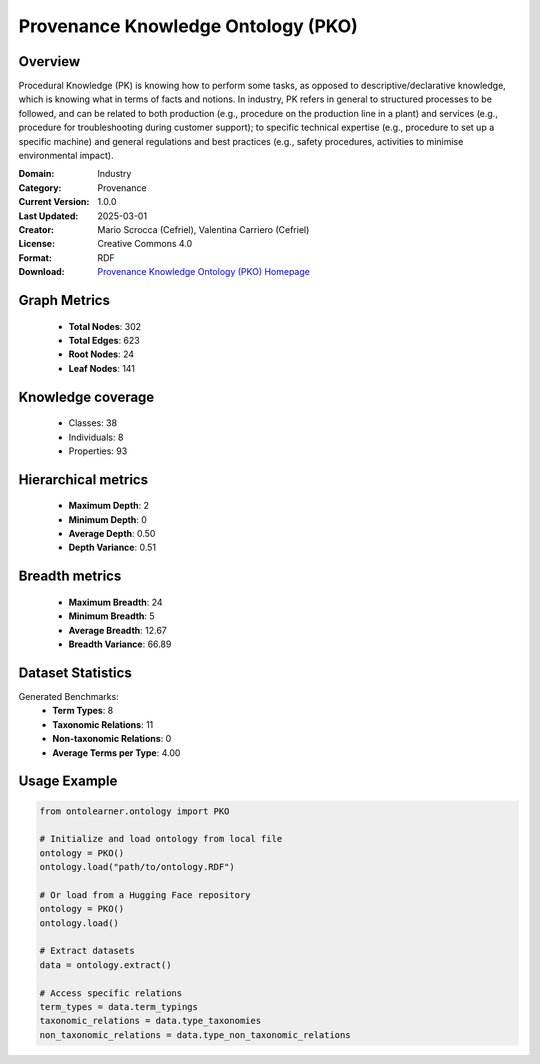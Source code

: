 Provenance Knowledge Ontology (PKO)
========================================================================================================================

Overview
--------
Procedural Knowledge (PK) is knowing how to perform some tasks,
as opposed to descriptive/declarative knowledge, which is knowing
what in terms of facts and notions. In industry, PK refers in general
to structured processes to be followed, and can be related
to both production (e.g., procedure on the production line in a plant)
and services (e.g., procedure for troubleshooting during customer support);
to specific technical expertise (e.g., procedure to set up a specific machine)
and general regulations and best practices (e.g., safety procedures,
activities to minimise environmental impact).

:Domain: Industry
:Category: Provenance
:Current Version: 1.0.0
:Last Updated: 2025-03-01
:Creator: Mario Scrocca (Cefriel), Valentina Carriero (Cefriel)
:License: Creative Commons 4.0
:Format: RDF
:Download: `Provenance Knowledge Ontology (PKO) Homepage <https://github.com/perks-project/pk-ontology/tree/master>`_

Graph Metrics
-------------
    - **Total Nodes**: 302
    - **Total Edges**: 623
    - **Root Nodes**: 24
    - **Leaf Nodes**: 141

Knowledge coverage
------------------
    - Classes: 38
    - Individuals: 8
    - Properties: 93

Hierarchical metrics
--------------------
    - **Maximum Depth**: 2
    - **Minimum Depth**: 0
    - **Average Depth**: 0.50
    - **Depth Variance**: 0.51

Breadth metrics
------------------
    - **Maximum Breadth**: 24
    - **Minimum Breadth**: 5
    - **Average Breadth**: 12.67
    - **Breadth Variance**: 66.89

Dataset Statistics
------------------
Generated Benchmarks:
    - **Term Types**: 8
    - **Taxonomic Relations**: 11
    - **Non-taxonomic Relations**: 0
    - **Average Terms per Type**: 4.00

Usage Example
-------------
.. code-block:: python

    from ontolearner.ontology import PKO

    # Initialize and load ontology from local file
    ontology = PKO()
    ontology.load("path/to/ontology.RDF")

    # Or load from a Hugging Face repository
    ontology = PKO()
    ontology.load()

    # Extract datasets
    data = ontology.extract()

    # Access specific relations
    term_types = data.term_typings
    taxonomic_relations = data.type_taxonomies
    non_taxonomic_relations = data.type_non_taxonomic_relations
